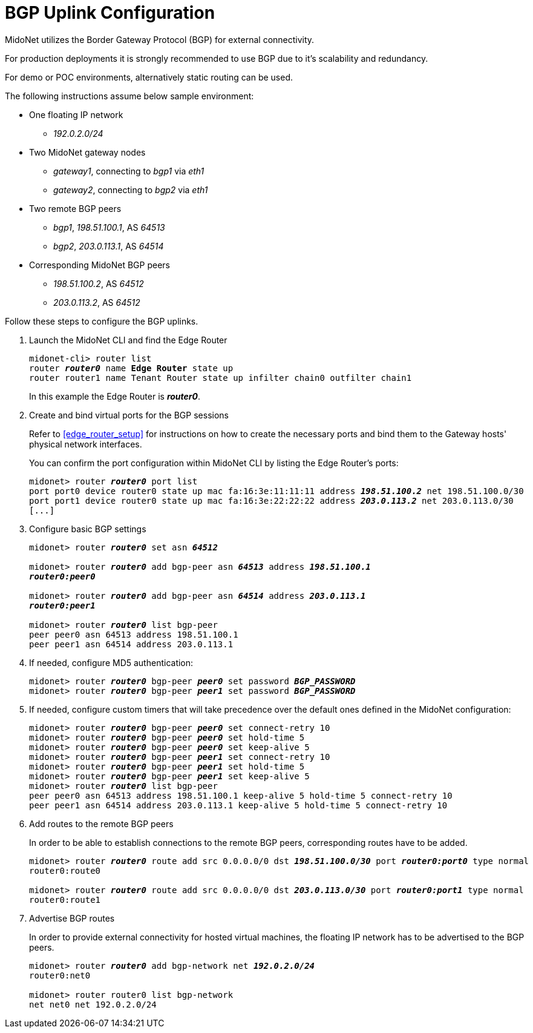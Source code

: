 ////
// Note:
// This file is shared between the Operations Guide and the Quick Start Guides.
// It is located underneath the Operations Guide sources, the Quick Start Guide
// sources only contain a symbolic link to this file.
// Ref: https://midonet.atlassian.net/browse/MND-148
////
[[bgp_uplink_configuration]]
= BGP Uplink Configuration

MidoNet utilizes the Border Gateway Protocol (BGP) for external connectivity.

For production deployments it is strongly recommended to use BGP due to it's
scalability and redundancy.

For demo or POC environments, alternatively static routing can be used.

The following instructions assume below sample environment:

* One floating IP network
** _192.0.2.0/24_

* Two MidoNet gateway nodes
** _gateway1_, connecting to _bgp1_ via _eth1_
** _gateway2_, connecting to _bgp2_ via _eth1_

* Two remote BGP peers
** _bgp1_, _198.51.100.1_, AS _64513_
** _bgp2_, _203.0.113.1_, AS _64514_

* Corresponding MidoNet BGP peers
** _198.51.100.2_, AS _64512_
** _203.0.113.2_, AS _64512_

Follow these steps to configure the BGP uplinks.

. Launch the MidoNet CLI and find the Edge Router
+
[literal,subs="quotes"]
----
midonet-cli> router list
router *_router0_* name *Edge Router* state up
router router1 name Tenant Router state up infilter chain0 outfilter chain1
----
+
In this example the Edge Router is *_router0_*.

. Create and bind virtual ports for the BGP sessions
+
Refer to xref:edge_router_setup[] for instructions on how to create the
necessary ports and bind them to the Gateway hosts' physical network interfaces.
+
You can confirm the port configuration within MidoNet CLI by listing the Edge
Router's ports:
+
[literal,subs="quotes"]
----
midonet> router *_router0_* port list
port port0 device router0 state up mac fa:16:3e:11:11:11 address *_198.51.100.2_* net 198.51.100.0/30
port port1 device router0 state up mac fa:16:3e:22:22:22 address *_203.0.113.2_* net 203.0.113.0/30
[...]
----

. Configure basic BGP settings
+
[literal,subs="quotes"]
----
midonet> router *_router0_* set asn *_64512_*

midonet> router *_router0_* add bgp-peer asn *_64513_* address *_198.51.100.1_*
*_router0:peer0_*

midonet> router *_router0_* add bgp-peer asn *_64514_* address *_203.0.113.1_*
*_router0:peer1_*

midonet> router *_router0_* list bgp-peer
peer peer0 asn 64513 address 198.51.100.1
peer peer1 asn 64514 address 203.0.113.1
----

. If needed, configure MD5 authentication:
+
[literal,subs="quotes"]
----
midonet> router *_router0_* bgp-peer *_peer0_* set password *_BGP_PASSWORD_*
midonet> router *_router0_* bgp-peer *_peer1_* set password *_BGP_PASSWORD_*
----

. If needed, configure custom timers that will take precedence over the default
ones defined in the MidoNet configuration:
+
[literal,subs="quotes"]
midonet> router *_router0_* bgp-peer *_peer0_* set connect-retry 10
midonet> router *_router0_* bgp-peer *_peer0_* set hold-time 5
midonet> router *_router0_* bgp-peer *_peer0_* set keep-alive 5
midonet> router *_router0_* bgp-peer *_peer1_* set connect-retry 10
midonet> router *_router0_* bgp-peer *_peer1_* set hold-time 5
midonet> router *_router0_* bgp-peer *_peer1_* set keep-alive 5
midonet> router *_router0_* list bgp-peer
peer peer0 asn 64513 address 198.51.100.1 keep-alive 5 hold-time 5 connect-retry 10
peer peer1 asn 64514 address 203.0.113.1 keep-alive 5 hold-time 5 connect-retry 10

. Add routes to the remote BGP peers
+
In order to be able to establish connections to the remote BGP peers,
corresponding routes have to be added.
+
[literal,subs="quotes"]
----
midonet> router *_router0_* route add src 0.0.0.0/0 dst *_198.51.100.0/30_* port *_router0:port0_* type normal
router0:route0

midonet> router *_router0_* route add src 0.0.0.0/0 dst *_203.0.113.0/30_* port *_router0:port1_* type normal
router0:route1
----

. Advertise BGP routes
+
In order to provide external connectivity for hosted virtual machines, the
floating IP network has to be advertised to the BGP peers.
+
[literal,subs="quotes"]
----
midonet> router *_router0_* add bgp-network net *_192.0.2.0/24_*
router0:net0

midonet> router router0 list bgp-network
net net0 net 192.0.2.0/24
----
